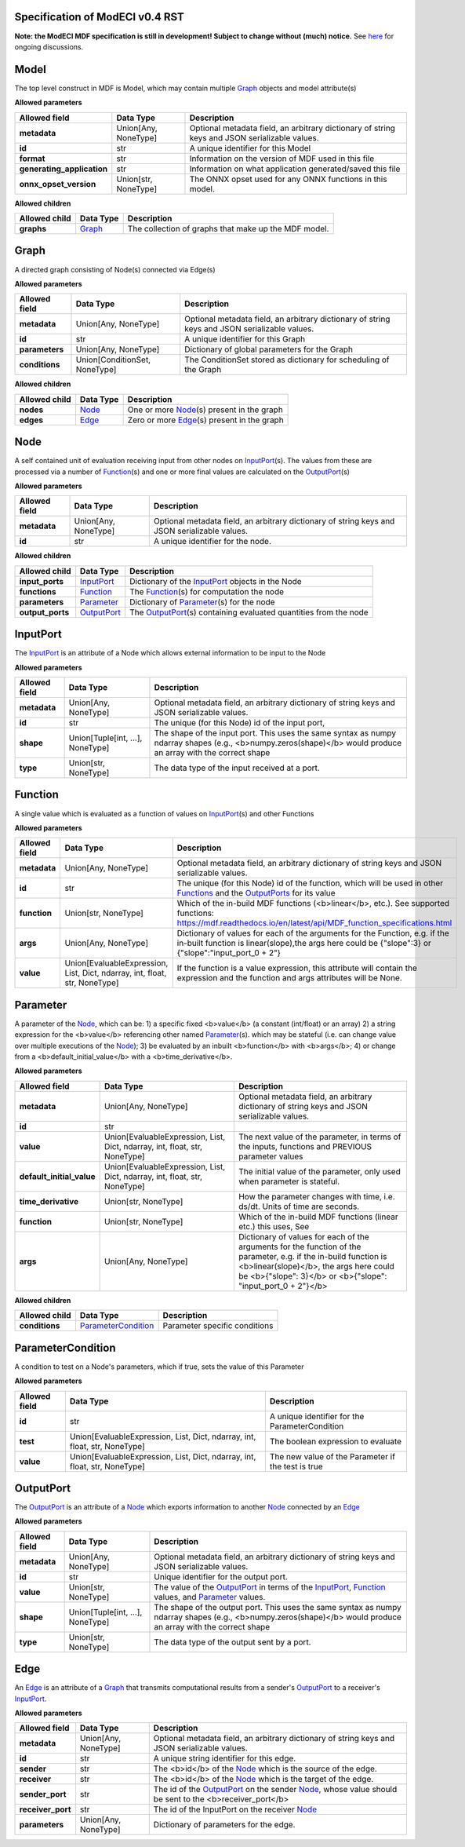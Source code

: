 ================================
Specification of ModECI v0.4 RST
================================

**Note: the ModECI MDF specification is still in development! Subject to change without (much) notice.** See `here <https://github.com/ModECI/MDF/issues?q=is%3Aissue+is%3Aopen+label%3Aspecification>`_ for ongoing discussions.

=====
Model
=====
The top level construct in MDF is Model, which may contain multiple `Graph <#graph>`_ objects and model attribute(s)

**Allowed parameters**

==========================  ====================  =============================================================================================
Allowed field               Data Type             Description
==========================  ====================  =============================================================================================
**metadata**                Union[Any, NoneType]  Optional metadata field, an arbitrary dictionary of string keys and JSON serializable values.
**id**                      str                   A unique identifier for this Model
**format**                  str                   Information on the version of MDF used in this file
**generating_application**  str                   Information on what application generated/saved this file
**onnx_opset_version**      Union[str, NoneType]  The ONNX opset used for any ONNX functions in this model.
==========================  ====================  =============================================================================================

**Allowed children**

===============  =================  ====================================================
Allowed child    Data Type          Description
===============  =================  ====================================================
**graphs**       `Graph <#graph>`_  The collection of graphs that make up the MDF model.
===============  =================  ====================================================

=====
Graph
=====
A directed graph consisting of Node(s) connected via Edge(s)

**Allowed parameters**

===============  =============================  =============================================================================================
Allowed field    Data Type                      Description
===============  =============================  =============================================================================================
**metadata**     Union[Any, NoneType]           Optional metadata field, an arbitrary dictionary of string keys and JSON serializable values.
**id**           str                            A unique identifier for this Graph
**parameters**   Union[Any, NoneType]           Dictionary of global parameters for the Graph
**conditions**   Union[ConditionSet, NoneType]  The ConditionSet stored as dictionary for scheduling of the Graph
===============  =============================  =============================================================================================

**Allowed children**

===============  ===============  =====================================================
Allowed child    Data Type        Description
===============  ===============  =====================================================
**nodes**        `Node <#node>`_  One or more `Node <#node>`_\(s) present in the graph
**edges**        `Edge <#edge>`_  Zero or more `Edge <#edge>`_\(s) present in the graph
===============  ===============  =====================================================

====
Node
====
A self contained unit of evaluation receiving input from other nodes on `InputPort <#inputport>`_\(s). The values from these are processed via a number of `Function <#function>`_\(s) and one or more final values
are calculated on the `OutputPort <#outputport>`_\(s)

**Allowed parameters**

===============  ====================  =============================================================================================
Allowed field    Data Type             Description
===============  ====================  =============================================================================================
**metadata**     Union[Any, NoneType]  Optional metadata field, an arbitrary dictionary of string keys and JSON serializable values.
**id**           str                   A unique identifier for the node.
===============  ====================  =============================================================================================

**Allowed children**

================  ===========================  =================================================================================
Allowed child     Data Type                    Description
================  ===========================  =================================================================================
**input_ports**   `InputPort <#inputport>`_    Dictionary of the `InputPort <#inputport>`_ objects in the Node
**functions**     `Function <#function>`_      The `Function <#function>`_\(s) for computation the node
**parameters**    `Parameter <#parameter>`_    Dictionary of `Parameter <#parameter>`_\(s) for the node
**output_ports**  `OutputPort <#outputport>`_  The `OutputPort <#outputport>`_\(s) containing evaluated quantities from the node
================  ===========================  =================================================================================

=========
InputPort
=========
The `InputPort <#inputport>`_ is an attribute of a Node which allows external information to be input to the Node

**Allowed parameters**

===============  ================================  =============================================================================================
Allowed field    Data Type                         Description
===============  ================================  =============================================================================================
**metadata**     Union[Any, NoneType]              Optional metadata field, an arbitrary dictionary of string keys and JSON serializable values.
**id**           str                               The unique (for this Node) id of the input port,
**shape**        Union[Tuple[int, ...], NoneType]  The shape of the input port. This uses the same syntax as numpy ndarray shapes
                                                   (e.g., <b>numpy.zeros(shape)</b> would produce an array with the correct shape
**type**         Union[str, NoneType]              The data type of the input received at a port.
===============  ================================  =============================================================================================

========
Function
========
A single value which is evaluated as a function of values on `InputPort <#inputport>`_\(s) and other Functions

**Allowed parameters**

===============  ==========================================================================  =======================================================================================================
Allowed field    Data Type                                                                   Description
===============  ==========================================================================  =======================================================================================================
**metadata**     Union[Any, NoneType]                                                        Optional metadata field, an arbitrary dictionary of string keys and JSON serializable values.
**id**           str                                                                         The unique (for this Node) id of the function, which will be used in other `Functions <#function>`_ and
                                                                                             the `OutputPorts <#outputport>`_ for its value
**function**     Union[str, NoneType]                                                        Which of the in-build MDF functions (<b>linear</b>, etc.). See supported functions:
                                                                                             https://mdf.readthedocs.io/en/latest/api/MDF_function_specifications.html
**args**         Union[Any, NoneType]                                                        Dictionary of values for each of the arguments for the Function, e.g. if the in-built function
                                                                                             is linear(slope),the args here could be {"slope":3} or {"slope":"input_port_0 + 2"}
**value**        Union[EvaluableExpression, List, Dict, ndarray, int, float, str, NoneType]  If the function is a value expression, this attribute will contain the expression and the function
                                                                                             and args attributes will be None.
===============  ==========================================================================  =======================================================================================================

=========
Parameter
=========
A parameter of the `Node <#node>`_, which can be: 1) a specific fixed <b>value</b> (a constant (int/float) or an array) 2) a string expression for the <b>value</b> referencing other named `Parameter <#parameter>`_\(s). which may be stateful (i.e. can change value over multiple executions of the `Node <#node>`_); 3) be evaluated by an
inbuilt <b>function</b> with <b>args</b>; 4) or change from a <b>default_initial_value</b> with a <b>time_derivative</b>.

**Allowed parameters**

=========================  ==========================================================================  ====================================================================================================
Allowed field              Data Type                                                                   Description
=========================  ==========================================================================  ====================================================================================================
**metadata**               Union[Any, NoneType]                                                        Optional metadata field, an arbitrary dictionary of string keys and JSON serializable values.
**id**                     str
**value**                  Union[EvaluableExpression, List, Dict, ndarray, int, float, str, NoneType]  The next value of the parameter, in terms of the inputs, functions and PREVIOUS parameter values
**default_initial_value**  Union[EvaluableExpression, List, Dict, ndarray, int, float, str, NoneType]  The initial value of the parameter, only used when parameter is stateful.
**time_derivative**        Union[str, NoneType]                                                        How the parameter changes with time, i.e. ds/dt. Units of time are seconds.
**function**               Union[str, NoneType]                                                        Which of the in-build MDF functions (linear etc.) this uses, See
**args**                   Union[Any, NoneType]                                                        Dictionary of values for each of the arguments for the function of the parameter,
                                                                                                       e.g. if the in-build function is <b>linear(slope)</b>, the args here could be <b>{"slope": 3}</b> or
                                                                                                       <b>{"slope": "input_port_0 + 2"}</b>
=========================  ==========================================================================  ====================================================================================================

**Allowed children**

===============  ===========================================  =============================
Allowed child    Data Type                                    Description
===============  ===========================================  =============================
**conditions**   `ParameterCondition <#parametercondition>`_  Parameter specific conditions
===============  ===========================================  =============================

==================
ParameterCondition
==================
A condition to test on a Node's parameters, which if true, sets the value of this Parameter

**Allowed parameters**

===============  ==========================================================================  ==================================================
Allowed field    Data Type                                                                   Description
===============  ==========================================================================  ==================================================
**id**           str                                                                         A unique identifier for the ParameterCondition
**test**         Union[EvaluableExpression, List, Dict, ndarray, int, float, str, NoneType]  The boolean expression to evaluate
**value**        Union[EvaluableExpression, List, Dict, ndarray, int, float, str, NoneType]  The new value of the Parameter if the test is true
===============  ==========================================================================  ==================================================

==========
OutputPort
==========
The `OutputPort <#outputport>`_ is an attribute of a `Node <#node>`_ which exports information to another `Node <#node>`_ connected by an `Edge <#edge>`_

**Allowed parameters**

===============  ================================  ===========================================================================================================================
Allowed field    Data Type                         Description
===============  ================================  ===========================================================================================================================
**metadata**     Union[Any, NoneType]              Optional metadata field, an arbitrary dictionary of string keys and JSON serializable values.
**id**           str                               Unique identifier for the output port.
**value**        Union[str, NoneType]              The value of the `OutputPort <#outputport>`_ in terms of the `InputPort <#inputport>`_, `Function <#function>`_ values, and
                                                   `Parameter <#parameter>`_ values.
**shape**        Union[Tuple[int, ...], NoneType]  The shape of the output port. This uses the same syntax as numpy ndarray shapes
                                                   (e.g., <b>numpy.zeros(shape)</b> would produce an array with the correct shape
**type**         Union[str, NoneType]              The data type of the output sent by a port.
===============  ================================  ===========================================================================================================================

====
Edge
====
An `Edge <#edge>`_ is an attribute of a `Graph <#graph>`_ that transmits computational results from a sender's `OutputPort <#outputport>`_ to a receiver's `InputPort <#inputport>`_.

**Allowed parameters**

=================  ====================  ==========================================================================================================
Allowed field      Data Type             Description
=================  ====================  ==========================================================================================================
**metadata**       Union[Any, NoneType]  Optional metadata field, an arbitrary dictionary of string keys and JSON serializable values.
**id**             str                   A unique string identifier for this edge.
**sender**         str                   The <b>id</b> of the `Node <#node>`_ which is the source of the edge.
**receiver**       str                   The <b>id</b> of the `Node <#node>`_ which is the target of the edge.
**sender_port**    str                   The id of the `OutputPort <#outputport>`_ on the sender `Node <#node>`_, whose value should be sent to the
                                         <b>receiver_port</b>
**receiver_port**  str                   The id of the InputPort on the receiver `Node <#node>`_
**parameters**     Union[Any, NoneType]  Dictionary of parameters for the edge.
=================  ====================  ==========================================================================================================
